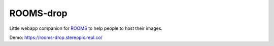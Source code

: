 ROOMS-drop
==========

Little webapp companion for `ROOMS <https://rooms.stereopix.net/>`_ to help people to host their images.

Demo: https://rooms-drop.stereopix.repl.co/

